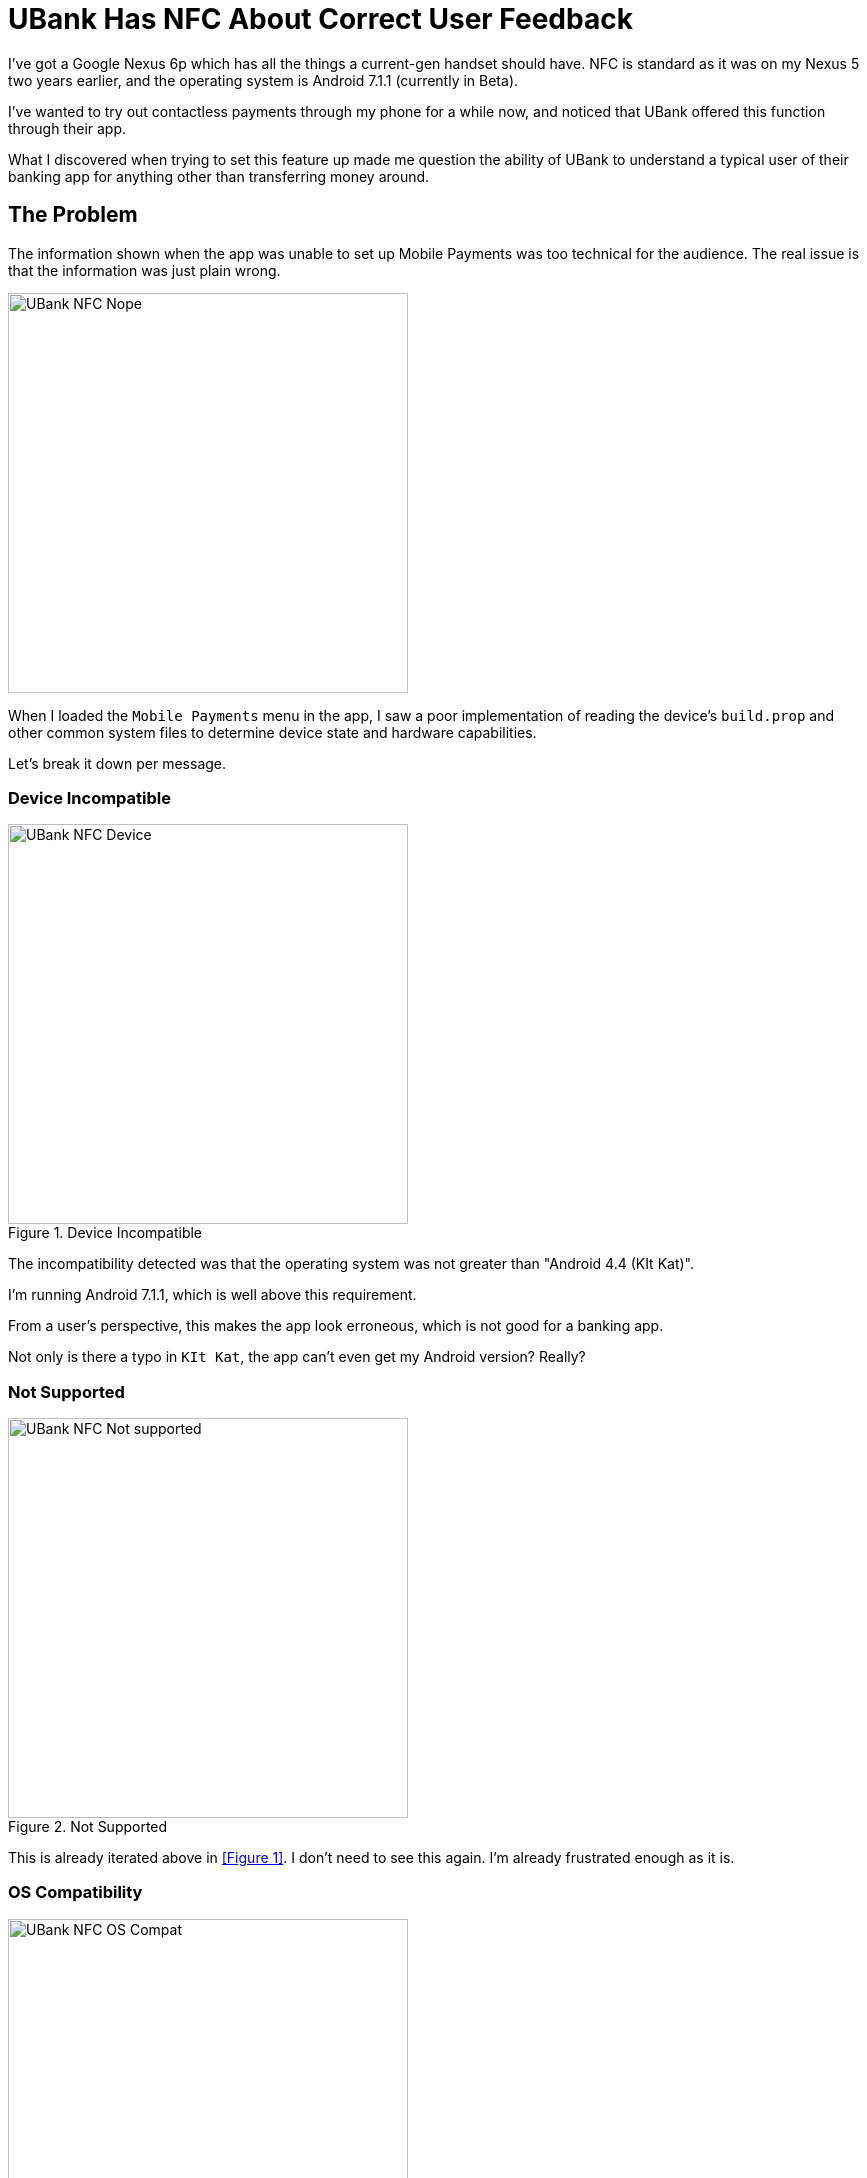 = UBank Has NFC About Correct User Feedback
:hp-tags: Tech, Writing, Users, Apps  
:hp-image: /covers/android.jpg

I've got a Google Nexus 6p which has all the things a current-gen handset should have. NFC is standard as it was on my Nexus 5 two years earlier, and the operating system is Android 7.1.1 (currently in Beta).

I've wanted to try out contactless payments through my phone for a while now, and noticed that UBank offered this function through their app.

What I discovered when trying to set this feature up made me question the ability of UBank to understand a typical user of their banking app for anything other than transferring money around.

== The Problem 

The information shown when the app was unable to set up Mobile Payments was too technical for the audience. The real issue is that the information was just plain wrong.

image::UBank_NFC_Nope.png[width=400px]

When I loaded the `Mobile Payments` menu in the app, I saw a poor implementation of reading the device's `build.prop` and other common system files to determine device state and hardware capabilities.

Let's break it down per message.

=== Device Incompatible

.Device Incompatible
image::UBank_NFC_Device.png[width=400px]

The incompatibility detected was that the operating system was not greater than "Android 4.4 (KIt Kat)".

I'm running Android 7.1.1, which is well above this requirement.

From a user's perspective, this makes the app look erroneous, which is not good for a banking app. 

Not only is there a typo in `KIt Kat`, the app can't even get my Android version? Really?

=== Not Supported

.Not Supported
image::UBank_NFC_Not_supported.png[width=400px]

This is already iterated above in <<Figure 1>>. I don't need to see this again. I'm already frustrated enough as it is.

=== OS Compatibility

.OS: compatibility
image::UBank_NFC_OS_Compat.png[width=400px]

Failure to detect the correct Android version appears to be the issue here again. 

It may be the fact I'm participating in the Android Beta Channel program, but that is not clear from this message. All I feel as a user is "UBank is *wrong*".

=== CPU

.CPU
image::UBank_NFC_CPU.png[width=400px]

So you need an ARM-based CPU to use payments?

You mean, the https://en.wikipedia.org/wiki/Nexus_6P#Hardware[Snapdragon ARM Cortex-A57 CPUs] that are actually used in my device?  

You can imagine what I'm thinking as a user at this point. The message actually suggests that I go off to the internet and try hunting for the type of processor my phone uses, just so I can try and troubleshoot this issue?

=== NFC

.NFC
image::UBank_NFC_NFC.png[width=400px]

You effing what?

Not only is my device equipped with an NFC element, it is turned on. Right now. 

"WHY CAN'T YOU SEE IT?", I yelled at my screen, hoping the developers of the banking app would get a burning sensation on the back of their necks. 

=== Rooted

.Rooted
image::UBank_NFC_Rooted.png[width=400px]

Yes. Yes! This part of your app truly is Rooted. 

However my phone is not. 

The Bootloader is unlocked, but I do not have any superuser binary installed on this hardware. 

So, *wrong*. Again!

== Summary

I can attempt to summarise this issue as follows:

* the app doesn't know about Android 7.1.1 because it isn't an officially supported Android release. Yet.
* because there is no record of this Android version in the app's database, it can't verify the release
* It takes a best guess about what might be going on, and gets it horribly wrong. 

=== Product Owner

From a Product Owner's perspective:

* it doesn't match the tone of the rest of the app in the information it provides.
* when a device is analysed and determined not to be compatible, there is *too much* information for the average Android user to parse.
* this screen will probably result in a Help Desk call if users encounter the "Nope" screen like this.

=== Technical Writer

From a Technical Writer's perspective:

* the copy needs to be reviewed from a spelling and consistency perspective.
* the information needs to be terse, and correct for the audience.
















